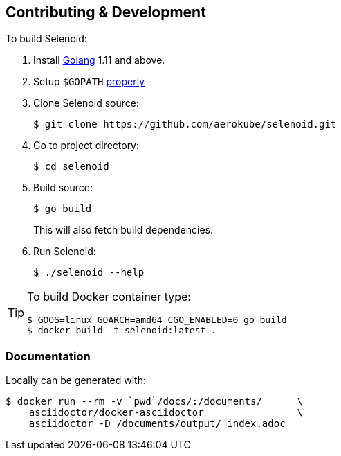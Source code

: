 == Contributing & Development

To build Selenoid:

. Install https://golang.org/doc/install[Golang] 1.11 and above.

. Setup `$GOPATH` https://github.com/golang/go/wiki/GOPATH[properly]

. Clone Selenoid source:

    $ git clone https://github.com/aerokube/selenoid.git

. Go to project directory:

    $ cd selenoid 
    
. Build source:

    $ go build
+
This will also fetch build dependencies.

. Run Selenoid:

    $ ./selenoid --help

[TIP]
====
To build Docker container type:

[source,bash]
----
$ GOOS=linux GOARCH=amd64 CGO_ENABLED=0 go build
$ docker build -t selenoid:latest .
----

====

=== Documentation

Locally can be generated with:

[source,bash]
----
$ docker run --rm -v `pwd`/docs/:/documents/      \
    asciidoctor/docker-asciidoctor                \
    asciidoctor -D /documents/output/ index.adoc
----
